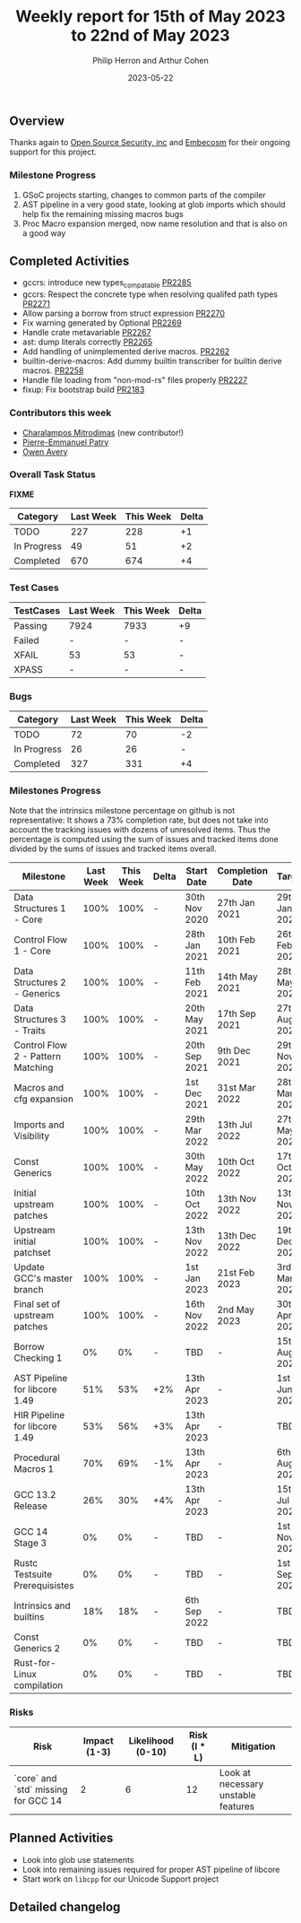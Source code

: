 #+title:  Weekly report for 15th of May 2023 to 22nd of May 2023
#+author: Philip Herron and Arthur Cohen
#+date:   2023-05-22

** Overview

Thanks again to [[https://opensrcsec.com/][Open Source Security, inc]] and [[https://www.embecosm.com/][Embecosm]] for their ongoing support for this project.

*** Milestone Progress

1. GSoC projects starting, changes to common parts of the compiler
2. AST pipeline in a very good state, looking at glob imports which should help fix the remaining missing macros bugs
3. Proc Macro expansion merged, now name resolution and that is also on a good way

** Completed Activities

- gccrs: introduce new types_compatable [[https://github.com/rust-gcc/gccrs/pull/2285][PR2285]]
- gccrs: Respect the concrete type when resolving qualifed path types [[https://github.com/rust-gcc/gccrs/pull/2271][PR2271]]
- Allow parsing a borrow from struct expression [[https://github.com/rust-gcc/gccrs/pull/2270][PR2270]]
- Fix warning generated by Optional [[https://github.com/rust-gcc/gccrs/pull/2269][PR2269]]
- Handle crate metavariable [[https://github.com/rust-gcc/gccrs/pull/2267][PR2267]]
- ast: dump literals correctly [[https://github.com/rust-gcc/gccrs/pull/2265][PR2265]]
- Add handling of unimplemented derive macros. [[https://github.com/rust-gcc/gccrs/pull/2262][PR2262]]
- builtin-derive-macros: Add dummy builtin transcriber for builtin derive macros. [[https://github.com/rust-gcc/gccrs/pull/2258][PR2258]]
- Handle file loading from "non-mod-rs" files properly [[https://github.com/rust-gcc/gccrs/pull/2227][PR2227]]
- fixup: Fix bootstrap build [[https://github.com/rust-gcc/gccrs/pull/2183][PR2183]]

*** Contributors this week

- [[https://github.com/charmitro][Charalampos Mitrodimas]] (new contributor!)
- [[https://github.com/P-E-P][Pierre-Emmanuel Patry]]
- [[https://github.com/powerboat9][Owen Avery]]

*** Overall Task Status

*FIXME*

| Category    | Last Week | This Week | Delta |
|-------------+-----------+-----------+-------|
| TODO        |       227 |       228 |    +1 |
| In Progress |        49 |        51 |    +2 |
| Completed   |       670 |       674 |    +4 |

*** Test Cases

| TestCases | Last Week | This Week | Delta |
|-----------+-----------+-----------+-------|
| Passing   | 7924      | 7933      |    +9 |
| Failed    | -         | -         |     - |
| XFAIL     | 53        | 53        |     - |
| XPASS     | -         | -         |     - |

*** Bugs

| Category    | Last Week | This Week | Delta |
|-------------+-----------+-----------+-------|
| TODO        |        72 |        70 |    -2 |
| In Progress |        26 |        26 |     - |
| Completed   |       327 |       331 |    +4 |

*** Milestones Progress

Note that the intrinsics milestone percentage on github is not representative: It shows a 73% completion rate, but does not take into account the tracking issues with dozens of unresolved items.
Thus the percentage is computed using the sum of issues and tracked items done divided by the sums of issues and tracked items overall.

| Milestone                         | Last Week | This Week | Delta | Start Date    | Completion Date | Target        |
|-----------------------------------+-----------+-----------+-------+---------------+-----------------+---------------|
| Data Structures 1 - Core          |      100% |      100% | -     | 30th Nov 2020 | 27th Jan 2021   | 29th Jan 2021 |
| Control Flow 1 - Core             |      100% |      100% | -     | 28th Jan 2021 | 10th Feb 2021   | 26th Feb 2021 |
| Data Structures 2 - Generics      |      100% |      100% | -     | 11th Feb 2021 | 14th May 2021   | 28th May 2021 |
| Data Structures 3 - Traits        |      100% |      100% | -     | 20th May 2021 | 17th Sep 2021   | 27th Aug 2021 |
| Control Flow 2 - Pattern Matching |      100% |      100% | -     | 20th Sep 2021 |  9th Dec 2021   | 29th Nov 2021 |
| Macros and cfg expansion          |      100% |      100% | -     |  1st Dec 2021 | 31st Mar 2022   | 28th Mar 2022 |
| Imports and Visibility            |      100% |      100% | -     | 29th Mar 2022 | 13th Jul 2022   | 27th May 2022 |
| Const Generics                    |      100% |      100% | -     | 30th May 2022 | 10th Oct 2022   | 17th Oct 2022 |
| Initial upstream patches          |      100% |      100% | -     | 10th Oct 2022 | 13th Nov 2022   | 13th Nov 2022 |
| Upstream initial patchset         |      100% |      100% | -     | 13th Nov 2022 | 13th Dec 2022   | 19th Dec 2022 |
| Update GCC's master branch        |      100% |      100% | -     |  1st Jan 2023 | 21st Feb 2023   |  3rd Mar 2023 |
| Final set of upstream patches     |      100% |      100% | -     | 16th Nov 2022 |  2nd May 2023   | 30th Apr 2023 |
| Borrow Checking 1                 |        0% |        0% | -     | TBD           | -               | 15th Aug 2023 |
| AST Pipeline for libcore 1.49     |       51% |       53% | +2%   | 13th Apr 2023 | -               |  1st Jun 2023 |
| HIR Pipeline for libcore 1.49     |       53% |       56% | +3%   | 13th Apr 2023 | -               | TBD           |
| Procedural Macros 1               |       70% |       69% | -1%   | 13th Apr 2023 | -               |  6th Aug 2023 |
| GCC 13.2 Release                  |       26% |       30% | +4%   | 13th Apr 2023 | -               | 15th Jul 2023 |
| GCC 14 Stage 3                    |        0% |        0% | -     | TBD           | -               |  1st Nov 2023 |
| Rustc Testsuite Prerequisistes    |        0% |        0% | -     | TBD           | -               |  1st Sep 2023 |
| Intrinsics and builtins           |       18% |       18% | -     |  6th Sep 2022 | -               | TBD           |
| Const Generics 2                  |        0% |        0% | -     | TBD           | -               | TBD           |
| Rust-for-Linux compilation        |        0% |        0% | -     | TBD           | -               | TBD           |

*** Risks

| Risk                                | Impact (1-3) | Likelihood (0-10) | Risk (I * L) | Mitigation                          |
|-------------------------------------+--------------+-------------------+--------------+-------------------------------------|
| `core` and `std` missing for GCC 14 |            2 |                 6 |           12 | Look at necessary unstable features |

** Planned Activities

- Look into glob use statements
- Look into remaining issues required for proper AST pipeline of libcore
- Start work on ~libcpp~ for our Unicode Support project

** Detailed changelog
